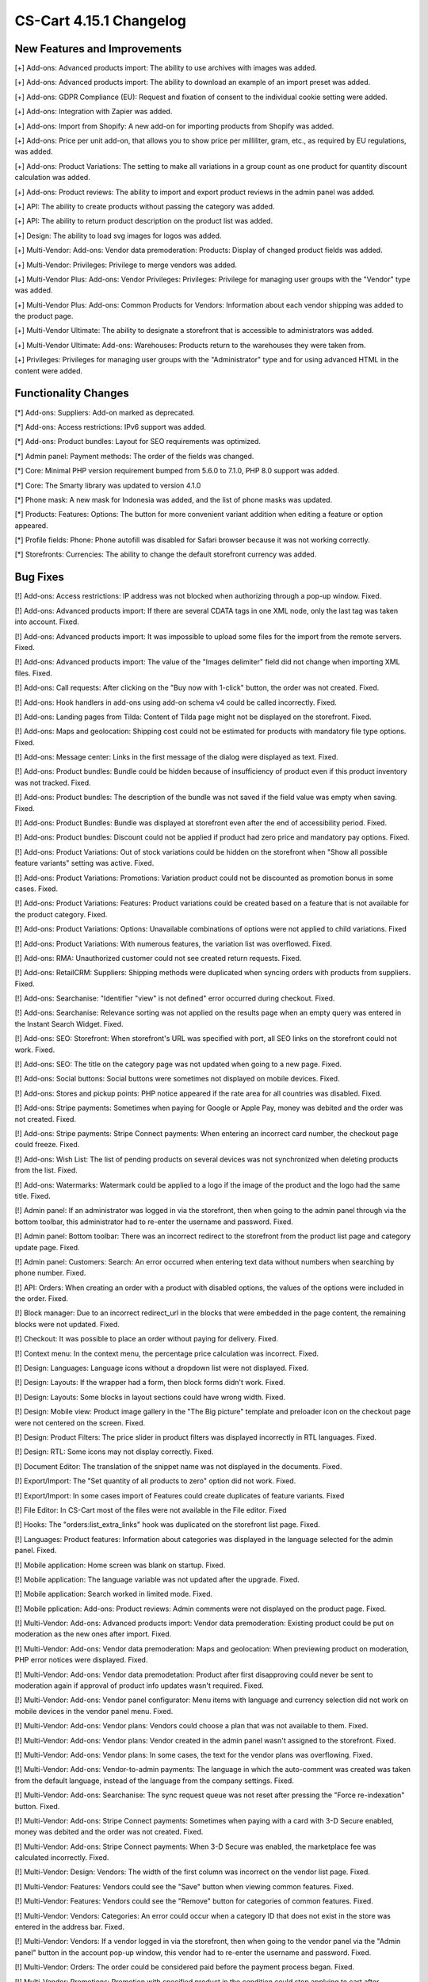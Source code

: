 ************************
CS-Cart 4.15.1 Changelog
************************

=============================
New Features and Improvements
=============================

[+] Add-ons: Advanced products import: The ability to use archives with images was added.

[+] Add-ons: Advanced products import: The ability to download an example of an import preset was added.

[+] Add-ons: GDPR Compliance (EU): Request and fixation of consent to the individual cookie setting were added.

[+] Add-ons: Integration with Zapier was added.

[+] Add-ons: Import from Shopify: A new add-on for importing products from Shopify was added.

[+] Add-ons: Price per unit add-on, that allows you to show price per milliliter, gram, etc., as required by EU regulations, was added.

[+] Add-ons: Product Variations: The setting to make all variations in a group count as one product for quantity discount calculation was added.

[+] Add-ons: Product reviews: The ability to import and export product reviews in the admin panel was added.

[+] API: The ability to create products without passing the category was added.

[+] API: The ability to return product description on the product list was added.

[+] Design: The ability to load svg images for logos was added.

[+] Multi-Vendor: Add-ons: Vendor data premoderation: Products: Display of changed product fields was added.

[+] Multi-Vendor: Privileges: Privilege to merge vendors was added.

[+] Multi-Vendor Plus: Add-ons: Vendor Privileges: Privileges: Privilege for managing user groups with the "Vendor" type was added.

[+] Multi-Vendor Plus: Add-ons: Common Products for Vendors: Information about each vendor shipping was added to the product page.

[+] Multi-Vendor Ultimate: The ability to designate a storefront that is accessible to administrators was added.

[+] Multi-Vendor Ultimate: Add-ons: Warehouses: Products return to the warehouses they were taken from.

[+] Privileges: Privileges for managing user groups with the "Administrator" type and for using advanced HTML in the content were added.

=====================
Functionality Changes
=====================

[*] Add-ons: Suppliers: Add-on marked as deprecated.

[*] Add-ons: Access restrictions: IPv6 support was added.

[*] Add-ons: Product bundles: Layout for SEO requirements was optimized.

[*] Admin panel: Payment methods: The order of the fields was changed.

[*] Core: Minimal PHP version requirement bumped from 5.6.0 to 7.1.0, PHP 8.0 support was added.

[*] Core: The Smarty library was updated to version 4.1.0

[*] Phone mask: A new mask for Indonesia was added, and the list of phone masks was updated.

[*] Products: Features: Options: The button for more convenient variant addition when editing a feature or option appeared.

[*] Profile fields: Phone: Phone autofill was disabled for Safari browser because it was not working correctly.

[*] Storefronts: Currencies: The ability to change the default storefront currency was added.

=========
Bug Fixes
=========

[!] Add-ons: Access restrictions: IP address was not blocked when authorizing through a pop-up window. Fixed.

[!] Add-ons: Advanced products import: If there are several CDATA tags in one XML node, only the last tag was taken into account. Fixed.

[!] Add-ons: Advanced products import: It was impossible to upload some files for the import from the remote servers. Fixed.

[!] Add-ons: Advanced products import: The value of the "Images delimiter" field did not change when importing XML files. Fixed.

[!] Add-ons: Call requests: After clicking on the "Buy now with 1-click" button, the order was not created. Fixed.

[!] Add-ons: Hook handlers in add-ons using add-on schema v4 could be called incorrectly. Fixed.

[!] Add-ons: Landing pages from Tilda: Сontent of Tilda page might not be displayed on the storefront. Fixed.

[!] Add-ons: Maps and geolocation: Shipping cost could not be estimated for products with mandatory file type options. Fixed.

[!] Add-ons: Message center: Links in the first message of the dialog were displayed as text. Fixed.

[!] Add-ons: Product bundles: Bundle could be hidden because of insufficiency of product even if this product inventory was not tracked. Fixed.

[!] Add-ons: Product bundles: The description of the bundle was not saved if the field value was empty when saving. Fixed.

[!] Add-ons: Product Bundles: Bundle was displayed at storefront even after the end of accessibility period. Fixed.

[!] Add-ons: Product bundles: Discount could not be applied if product had zero price and mandatory pay options. Fixed.

[!] Add-ons: Product Variations: Out of stock variations could be hidden on the storefront when "Show all possible feature variants" setting was active. Fixed.

[!] Add-ons: Product Variations: Promotions: Variation product could not be discounted as promotion bonus in some cases. Fixed.

[!] Add-ons: Product Variations: Features: Product variations could be created based on a feature that is not available for the product category. Fixed.

[!] Add-ons: Product Variations: Options: Unavailable combinations of options were not applied to child variations. Fixed

[!] Add-ons: Product Variations: With numerous features, the variation list was overflowed. Fixed.

[!] Add-ons: RMA: Unauthorized customer could not see created return requests. Fixed.

[!] Add-ons: RetailCRM: Suppliers: Shipping methods were duplicated when syncing orders with products from suppliers. Fixed.

[!] Add-ons: Searchanise: "Identifier "view" is not defined" error occurred during checkout. Fixed.

[!] Add-ons: Searchanise: Relevance sorting was not applied on the results page when an empty query was entered in the Instant Search Widget. Fixed.

[!] Add-ons: SEO: Storefront: When storefront's URL was specified with port, all SEO links on the storefront could not work. Fixed.

[!] Add-ons: SEO: The title on the category page was not updated when going to a new page. Fixed.

[!] Add-ons: Social buttons: Social buttons were sometimes not displayed on mobile devices. Fixed.

[!] Add-ons: Stores and pickup points: PHP notice appeared if the rate area for all countries was disabled. Fixed.

[!] Add-ons: Stripe payments: Sometimes when paying for Google or Apple Pay, money was debited and the order was not created. Fixed.

[!] Add-ons: Stripe payments: Stripe Connect payments: When entering an incorrect card number, the checkout page could freeze. Fixed.

[!] Add-ons: Wish List: The list of pending products on several devices was not synchronized when deleting products from the list. Fixed.

[!] Add-ons: Watermarks: Watermark could be applied to a logo if the image of the product and the logo had the same title. Fixed.

[!] Admin panel: If an administrator was logged in via the storefront, then when going to the admin panel through via the bottom toolbar, this administrator had to re-enter the username and password. Fixed.

[!] Admin panel: Bottom toolbar: There was an incorrect redirect to the storefront from the product list page and category update page. Fixed.

[!] Admin panel: Customers: Search: An error occurred when entering text data without numbers when searching by phone number. Fixed.

[!] API: Orders: When creating an order with a product with disabled options, the values of the options were included in the order. Fixed.

[!] Block manager: Due to an incorrect redirect_url in the blocks that were embedded in the page content, the remaining blocks were not updated. Fixed.

[!] Checkout: It was possible to place an order without paying for delivery. Fixed.

[!] Context menu: In the context menu, the percentage price calculation was incorrect. Fixed.

[!] Design: Languages: Language icons without a dropdown list were not displayed. Fixed.

[!] Design: Layouts: If the wrapper had a form, then block forms didn't work. Fixed.

[!] Design: Layouts: Some blocks in layout sections could have wrong width. Fixed.

[!] Design: Mobile view: Product image gallery in the "The Big picture" template and preloader icon on the checkout page were not centered on the screen. Fixed.

[!] Design: Product Filters: The price slider in product filters was displayed incorrectly in RTL languages. Fixed.

[!] Design: RTL: Some icons may not display correctly. Fixed.

[!] Document Editor: The translation of the snippet name was not displayed in the documents. Fixed.

[!] Export/Import: The "Set quantity of all products to zero" option did not work. Fixed.

[!] Export/Import: In some cases import of Features could create duplicates of feature variants. Fixed

[!] File Editor: In CS-Cart most of the files were not available in the File editor. Fixed

[!] Hooks: The "orders:list_extra_links" hook was duplicated on the storefront list page. Fixed.

[!] Languages: Product features: Information about categories was displayed in the language selected for the admin panel. Fixed.

[!] Mobile application: Home screen was blank on startup. Fixed.

[!] Mobile application: The language variable was not updated after the upgrade. Fixed.

[!] Mobile application: Search worked in limited mode. Fixed.

[!] Mobile pplication: Add-ons: Product reviews: Admin comments were not displayed on the product page. Fixed.

[!] Multi-Vendor: Add-ons: Advanced products import: Vendor data premoderation: Existing product could be put on moderation as the new ones after import. Fixed.

[!] Multi-Vendor: Add-ons: Vendor data premoderation: Maps and geolocation: When previewing product on moderation, PHP error notices were displayed. Fixed.

[!] Multi-Vendor: Add-ons: Vendor data premodetation: Product after first disapproving could never be sent to moderation again if approval of product info updates wasn't required. Fixed.

[!] Multi-Vendor: Add-ons: Vendor panel configurator: Menu items with language and currency selection did not work on mobile devices in the vendor panel menu. Fixed.

[!] Multi-Vendor: Add-ons: Vendor plans: Vendors could choose a plan that was not available to them. Fixed.

[!] Multi-Vendor: Add-ons: Vendor plans: Vendor created in the admin panel wasn't assigned to the storefront. Fixed.

[!] Multi-Vendor: Add-ons: Vendor plans: In some cases, the text for the vendor plans was overflowing. Fixed.

[!] Multi-Vendor: Add-ons: Vendor-to-admin payments: The language in which the auto-comment was created was taken from the default language, instead of the language from the company settings. Fixed.

[!] Multi-Vendor: Add-ons: Searchanise: The sync request queue was not reset after pressing the "Force re-indexation" button. Fixed.

[!] Multi-Vendor: Add-ons: Stripe Connect payments: Sometimes when paying with a card with 3-D Secure enabled, money was debited and the order was not created. Fixed.

[!] Multi-Vendor: Add-ons: Stripe Connect payments: When 3-D Secure was enabled, the marketplace fee was calculated incorrectly. Fixed.

[!] Multi-Vendor: Design: Vendors: The width of the first column was incorrect on the vendor list page. Fixed.

[!] Multi-Vendor: Features: Vendors could see the "Save" button when viewing common features. Fixed. 

[!] Multi-Vendor: Features: Vendors could see the "Remove" button for categories of common features. Fixed.

[!] Multi-Vendor: Vendors: Categories: An error could occur when a category ID that does not exist in the store was entered in the address bar. Fixed.

[!] Multi-Vendor: Vendors: If a vendor logged in via the storefront, then when going to the vendor panel via the "Admin panel" button in the account pop-up window, this vendor had to re-enter the username and password.  Fixed.

[!] Multi-Vendor: Orders: The order could be considered paid before the payment process began. Fixed.

[!] Multi-Vendor: Promotions: Promotion with specified product in the condition could stop applying to cart after updating. Fixed.

[!] Multi-Vendor Plus: Add-ons: Common Products for Vendors: All product variations were added to the wish list instead of a single variation. Fixed.

[!] Multi-Vendor Plus: Add-ons: Common Products for Vendors: The product was incorrectly added to the cart with the "Track inventory" setting disabled and "Buy a default common product" enabled. Fixed.

[!] Multi-Vendor Plus: Add-ons: Common Products for Vendors: The "Add to cart" button in some cases didn't work for best offer. Fixed.

[!] Multi-Vendor Plus: Add-ons: Common Products for Vendors: There could be errors on the storefront with disabled vendor offers. Fixed.

[!] Multi-Vendor Plus: Add-ons: Common Products for Vendors: Values of features for common product and vendor offers wasn't shown in the vendor panel. Fixed.

[!] Multi-Vendor Plus: Add-ons: Common Products for Vendors: In the HTML code of the "And other offers" link, the attribute was not replaced by a value and remained in the product detail page code. Fixed.

[!] Multi-Vendor Plus: Add-ons: Common Products for Vendors: Offers of common products were available for choosing in manually product block although they were not displayed in this block on the storefront. Fixed.

[!] Multi-Vendor Plus: Add-ons: Common Products for Vendors: Bestsellers & On-Sale Products: Products were not displayed in the "Bestsellers" block and on the page with bestsellers. Fixed.

[!] Multi-Vendor Plus: Add-ons: Common products: Filters: Common products were hidden in the filter by vendor results. Fixed.

[!] Multi-Vendor Plus: Add-ons: Direct Customer-to-Vendor Payments: Vendor catalog promotion could be applied to other vendor's products. Fixed.

[!] Multi-Vendor Ultimate: Add-ons: Order fulfillment by marketplace: Stores and pickup points: Stores could not be seen on the storefront. Fixed.

[!] Notifications: Emails: The logo was not clickable. Fixed.

[!] Orders: Order statuses: The invoice and credit notification numbers were not displayed on the order list page. Fixed.

[!] Payment methods: The database request was made incorrectly. Fixed.

[!] Products: Features: When saving a feature with variants, the redirect returned to the page of the current feature. Fixed.

[!] Products: Features: A variant of another feature was added to the product. Fixed.

[!] Products: Filters: Some filters created via the context menu in the list of features were not displayed on the storefront. Fixed.

[!] Products: Options: Notification of unsaved data was not displayed when adding options. Fixed.

[!] Products: Out of stock: When changing the "Out of stock" option the quantity of goods was reset to zero. Fixed.

[!] Products: The alert about unsaved changes was not displayed when reloading the page after creating a feature on the product editing page. Fixed.

[!] Profile fields: An error appeared when uploading files to the profile. Fixed.

[!] Profiles: Selecting the year of birth worked incorrectly on the profile editing page on the storefront. Fixed.

[!] Promotions: When creating a promotion with a condition on a product with the selected options, a PHP notice occurred. Fixed.

[!] Rate areas: The disabled regions remained available for setting rate areas. Fixed.

[!] RTL: Currencies: Displaying the amount after the currency did not work. Fixed.

[!] RTL: Notifications: E-mail: The phone number was displayed incorrectly. Fixed.

[!] Taxes: Tax exempt status didn't affect taxes included into price. Fixed.

[!] Taxes: Tax amount was included into product subtotal and order shipping fixed cost when using unit price based tax calculation method. Fixed.

[!] Ultimate: Add-ons: Warehouses: Product Variations: Product amount was saved incorrectly for variation products. Fixed.

[!] Ultimate: Add-ons: Warehouses: Store or warehouses could not have more than 88 shipping destination areas. Fixed.

[!] Ultimate: Storefronts: In some cases, the storefront selection was displayed incorrectly. Fixed.

[!] Ultimate: Storefronts: Currencies: Languages: Storefront could be created without active currencies and languages. Fixed.

[!] Ultimate: Storefronts: With an extended search for storefronts, unnecessary pagination appeared. Fixed.

[!] User groups: Filters: Administrators with the "View only" privilege for filters could see the "Remove" button for filter categories. Fixed.

[!] Users: Add-ons: The storefront administrator could change the status of the add-on, delete and install the addon. Fixed.

[!] Users: Profiles: It was not possible to make the "State" field mandatory during checkout or profile update/registration. Fixed.



=============
Service Packs
=============

----------
4.15.1.SP1
----------

[!] Add-ons: PayPal payments: Taxes: If in the admin panel the tax calculation was set to the unit price and price didn't include tax, then the order amount didn't include tax while paying via PayPal. Fixed.

[!] Add-ons: Price per unit: It was impossible to export/import the "Unit name" field. Fixed.

[!] Multi-Vendor: Add-ons: PayPal Commerce Platform: Stripe Connect payments: A PHP error occurred on the order details page. Fixed.

[!] Order management: The product discount was applied every time the order was changed. Fixed.

[!] Products: Features: Administrator couldn't add variants to an existing feature in a popup. Fixed.

----------
4.15.1.SP2
----------

[!] Export/Import: Product import could cause a database error. Fixed.